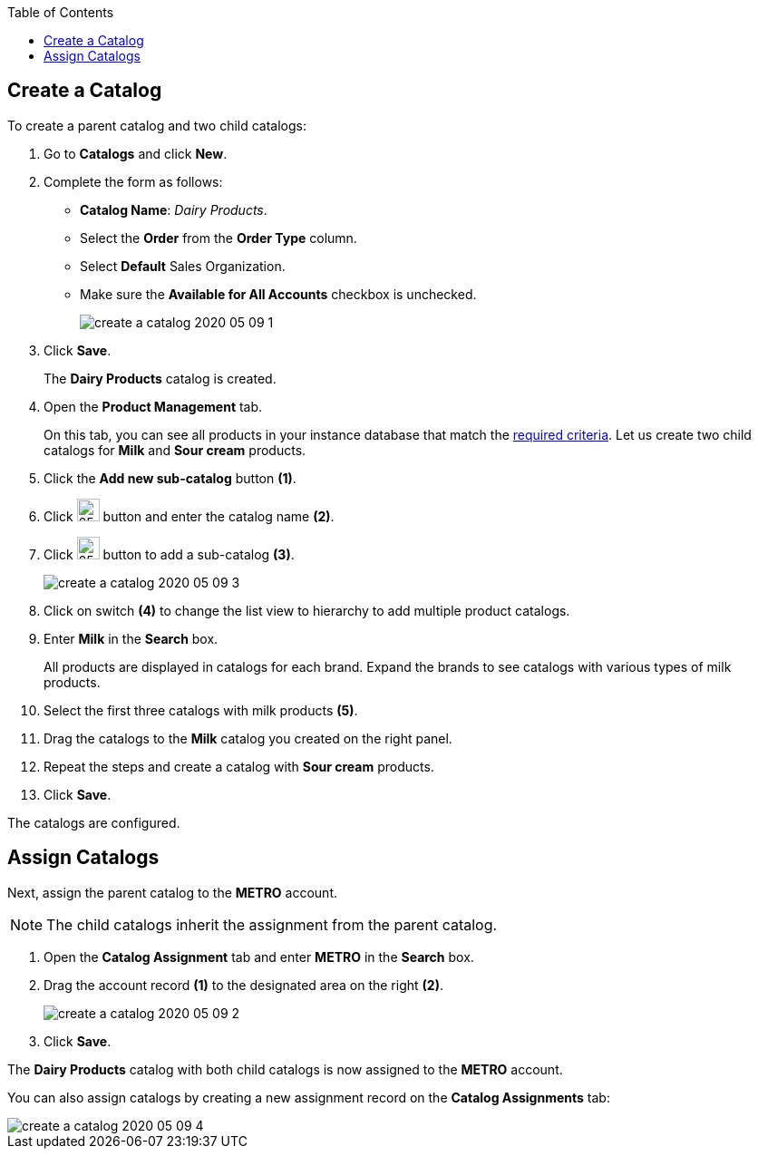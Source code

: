 
:toc:

[[h2_1907685214]]
== Create a Catalog

To create a parent catalog and two child catalogs:

. Go to *Catalogs* and click *New*.
. Complete the form as follows:
* *Catalog Name*: _Dairy Products_.
* Select the *Order* from the *Order Type* column.
* Select *Default* Sales Organization.
* Make sure the *Available for All Accounts* checkbox is unchecked.
+
image:create-a-catalog-2020-05-09-1.png[]
. Click *Save*.
+
The *Dairy Products* catalog is created.
. Open the *Product Management* tab.
+
On this tab, you can see all products in your instance database that
match the xref:admin-guide/managing-ct-orders/product-management/index.adoc[required criteria]. Let us create two child catalogs for *Milk* and *Sour cream* products.
. Click the *Add new sub-catalog* button *(1)*.
. Click image:ctorders-edit-catalog-name-icon.png[25,25] button and enter the catalog name *(2)*.
.  Click image:ctorders-add-subcatalog-icon.png[25,25] button to add a sub-catalog *(3)*.
+
image:create-a-catalog-2020-05-09-3.png[]
. Click on switch *(4)* to change the list view to hierarchy to add multiple product catalogs.
. Enter *Milk* in the *Search* box.
+
All products are displayed in catalogs for each brand. Expand the brands to see catalogs with various types of milk products.
. Select the first three catalogs with milk products *(5)*.
. Drag the catalogs to the *Milk* catalog you created on the right panel.
. Repeat the steps and create a catalog with *Sour cream* products.
. Click *Save*.

The catalogs are configured.

[[h2_1222266733]]
== Assign Catalogs

Next, assign the parent catalog to the *METRO* account.

NOTE: The child catalogs inherit the assignment from the parent catalog.

. Open the *Catalog Assignment* tab and enter *METRO* in the *Search* box.
. Drag the account record *(1)* to the designated area on the right *(2)*.
+
image:create-a-catalog-2020-05-09-2.png[]
. Click *Save*.

The *Dairy Products* catalog with both child catalogs is now assigned to the *METRO* account.

You can also assign catalogs by creating a new assignment record on the *Catalog Assignments* tab:

image::create-a-catalog-2020-05-09-4.png[]
